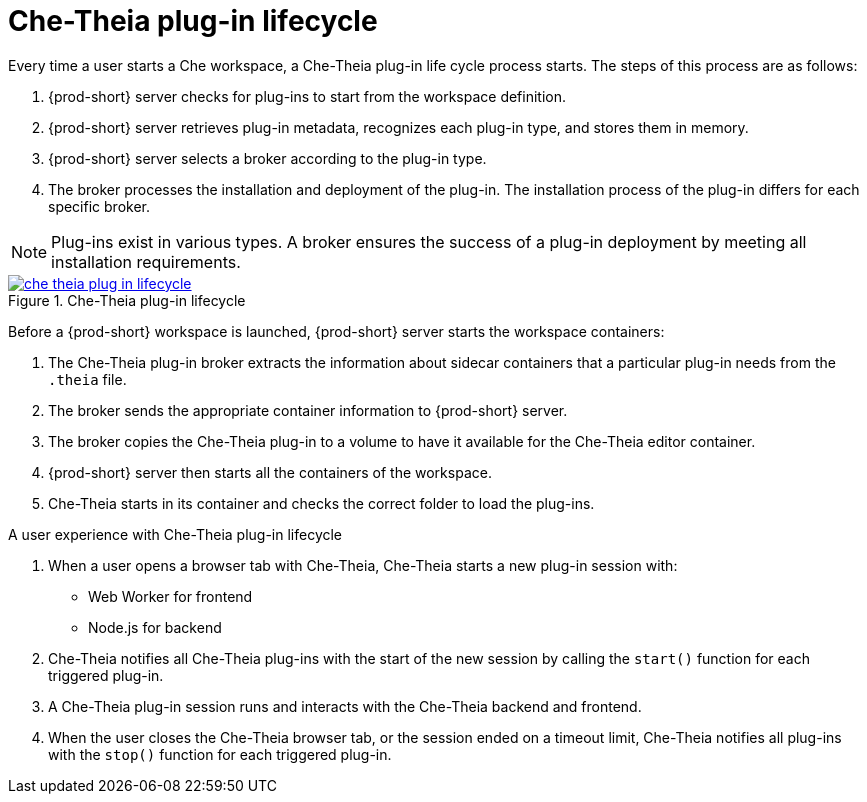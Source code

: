 // This assembly is included in the following assemblies:
//
// what-is-a-che-theia-plug-in

[id="che-theia-plug-in-lifecycle_{context}"]
= Che-Theia plug-in lifecycle

Every time a user starts a Che workspace, a Che-Theia plug-in life cycle process starts. The steps of this process are as follows:

. {prod-short} server checks for plug-ins to start from the workspace definition.
. {prod-short} server retrieves plug-in metadata, recognizes each plug-in type, and stores them in memory. 
. {prod-short} server selects a broker according to the plug-in type.
. The broker processes the installation and deployment of the plug-in. The installation process of the plug-in differs for each specific broker.

NOTE: Plug-ins exist in various types. A broker ensures the success of a plug-in deployment by meeting all installation requirements. 



.Che-Theia plug-in lifecycle
image::extensibility/che-theia-plug-in-lifecycle.svg[link="../_images/extensibility/che-theia-plug-in-lifecycle.svg"]

Before a {prod-short} workspace is launched, {prod-short} server starts the workspace containers:

. The Che-Theia plug-in broker extracts the information about sidecar containers that a particular plug-in needs from the `.theia` file.
. The broker sends the appropriate container information to {prod-short} server.
. The broker copies the Che-Theia plug-in to a volume to have it available for the Che-Theia editor container.
. {prod-short} server then starts all the containers of the workspace.
. Che-Theia starts in its container and checks the correct folder to load the plug-ins.

.A user experience with Che-Theia plug-in lifecycle
. When a user opens a browser tab with Che-Theia, Che-Theia starts a new plug-in session with:
+ 
* Web Worker for frontend
* Node.js for backend

. Che-Theia notifies all Che-Theia plug-ins with the start of the new session by calling the `start()` function for each triggered plug-in.

. A Che-Theia plug-in session runs and interacts with the Che-Theia backend and frontend.

. When the user closes the Che-Theia browser tab, or the session ended on a timeout limit, Che-Theia notifies all plug-ins with the `stop()` function for each triggered plug-in.


// .Additional resources
//
// * A bulleted list of links to other material closely related to the contents of the concept module.
// * For more details on writing concept modules, see the link:https://github.com/redhat-documentation/modular-docs#modular-documentation-reference-guide[Modular Documentation Reference Guide].
// * Use a consistent system for file names, IDs, and titles. For tips, see _Anchor Names and File Names_ in link:https://github.com/redhat-documentation/modular-docs#modular-documentation-reference-guide[Modular Documentation Reference Guide].

